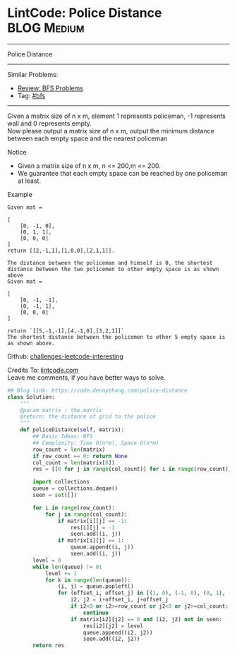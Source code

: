 * LintCode: Police Distance                                      :BLOG:Medium:
#+STARTUP: showeverything
#+OPTIONS: toc:nil \n:t ^:nil creator:nil d:nil
:PROPERTIES:
:type:     bfs
:END:
---------------------------------------------------------------------
Police Distance
---------------------------------------------------------------------
Similar Problems:
- [[https://code.dennyzhang.com/review-bfs][Review: BFS Problems]]
- Tag: [[https://code.dennyzhang.com/tag/bfs][#bfs]]
---------------------------------------------------------------------
Given a matrix size of n x m, element 1 represents policeman, -1 represents wall and 0 represents empty.
Now please output a matrix size of n x m, output the minimum distance between each empty space and the nearest policeman

Notice
- Given a matrix size of n x m, n <= 200,m <= 200.
- We guarantee that each empty space can be reached by one policeman at least.

Example
#+BEGIN_EXAMPLE
Given mat =

[
    [0, -1, 0],
    [0, 1, 1],
    [0, 0, 0]
]
return [[2,-1,1],[1,0,0],[2,1,1]].
#+END_EXAMPLE

#+BEGIN_EXAMPLE
The distance between the policeman and himself is 0, the shortest distance between the two policemen to other empty space is as shown above
Given mat =

[
    [0, -1, -1],
    [0, -1, 1],
    [0, 0, 0]
]

return `[[5,-1,-1],[4,-1,0],[3,2,1]]`
The shortest distance between the policemen to other 5 empty space is as shown above.
#+END_EXAMPLE

Github: [[url-external:https://github.com/DennyZhang/challenges-leetcode-interesting/tree/master/police-distance][challenges-leetcode-interesting]]

Credits To: [[url-external:http://www.lintcode.com/en/problem/police-distance/][lintcode.com]]
Leave me comments, if you have better ways to solve.

#+BEGIN_SRC python
## Blog link: https://code.dennyzhang.com/police-distance
class Solution:
    """
    @param matrix : the martix
    @return: the distance of grid to the police
    """
    def policeDistance(self, matrix):
        ## Basic Ideas: BFS
        ## Complexity: Time O(n*m), Space O(n*m)
        row_count = len(matrix)
        if row_count == 0: return None
        col_count = len(matrix[0])
        res = [[0 for j in range(col_count)] for i in range(row_count)]
        
        import collections
        queue = collections.deque()
        seen = set([])
        
        for i in range(row_count):
            for j in range(col_count):
                if matrix[i][j] == -1:
                    res[i][j] = -1
                    seen.add((i, j))
                if matrix[i][j] == 1:
                    queue.append((i, j))
                    seen.add((i, j))
        level = 0
        while len(queue) != 0:
            level += 1
            for k in range(len(queue)):
                (i, j) = queue.popleft()
                for (offset_i, offset_j) in [(1, 0), (-1, 0), (0, 1), (0, -1)]:
                    i2, j2 = i+offset_i, j+offset_j
                    if i2<0 or i2>=row_count or j2<0 or j2>=col_count:
                        continue
                    if matrix[i2][j2] == 0 and (i2, j2) not in seen:
                        res[i2][j2] = level
                        queue.append((i2, j2))
                        seen.add((i2, j2))
        return res
#+END_SRC
